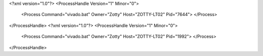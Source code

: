<?xml version="1.0"?>
<ProcessHandle Version="1" Minor="0">
    <Process Command="vivado.bat" Owner="Zotty" Host="ZOTTY-LT02" Pid="7644">
    </Process>
</ProcessHandle>
<?xml version="1.0"?>
<ProcessHandle Version="1" Minor="0">
    <Process Command="vivado.bat" Owner="Zotty" Host="ZOTTY-LT02" Pid="1992">
    </Process>
</ProcessHandle>

